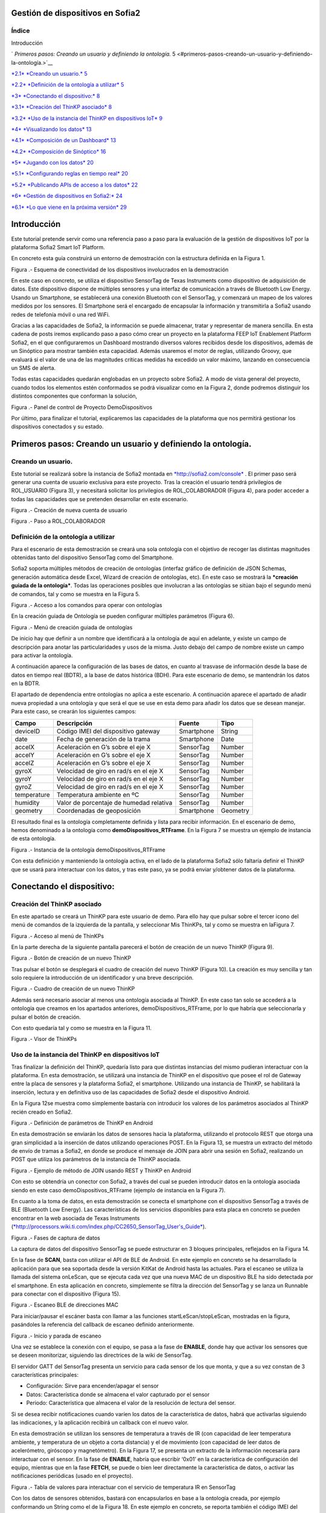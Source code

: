 .. figure::  ./../../images/logo_sofia2_grande.png
 :align:   center



    

Gestión de dispositivos en Sofia2
=================================



\ **Índice**
------------

Introducción

` *Primeros pasos: Creando un usuario y definiendo la ontología.* 5 <#primeros-pasos-creando-un-usuario-y-definiendo-la-ontología.>`__

`*2.1* *Creando un usuario.* 5 <#creando-un-usuario.>`__

`*2.2* *Definición de la ontología a utilizar* 5 <#definición-de-la-ontología-a-utilizar>`__

`*3* *Conectando el dispositivo:* 8 <#conectando-el-dispositivo>`__

`*3.1* *Creación del ThinKP asociado* 8 <#creación-del-thinkp-asociado>`__

`*3.2* *Uso de la instancia del ThinKP en dispositivos IoT* 9 <#uso-de-la-instancia-del-thinkp-en-dispositivos-iot>`__

`*4* *Visualizando los datos* 13 <#visualizando-los-datos>`__

`*4.1* *Composición de un Dashboard* 13 <#composición-de-un-dashboard>`__

`*4.2* *Composición de Sinóptico* 16 <#composición-de-sinóptico>`__

`*5* *Jugando con los datos* 20 <#jugando-con-los-datos>`__

`*5.1* *Configurando reglas en tiempo real* 20 <#configurando-reglas-en-tiempo-real>`__

`*5.2* *Publicando APIs de acceso a los datos* 22 <#publicando-apis-de-acceso-a-los-datos>`__

`*6* *Gestión de dispositivos en Sofia2:* 24 <#gestión-de-dispositivos-en-sofia2>`__

`*6.1* *Lo que viene en la próxima versión* 29 <#lo-que-viene-en-la-próxima-versión>`__

Introducción
============

Este tutorial pretende servir como una referencia paso a paso para la evaluación de la gestión de dispositivos IoT por la plataforma Sofia2 Smart IoT Platform.

En concreto esta guía construirá un entorno de demostración con la estructura definida en la Figura 1.

|image2|

Figura .- Esquema de conectividad de los dispositivos involucrados en la demostración

En este caso en concreto, se utiliza el dispositivo SensorTag de Texas Instruments como dispositivo de adquisición de datos. Este dispositivo dispone de múltiples sensores y una interfaz de comunicación a través de Bluetooth Low Energy. Usando un Smartphone, se establecerá una conexión Bluetooth con el SensorTag, y comenzará un mapeo de los valores medidos por los sensores. El Smartphone será el encargado de encapsular la información y transmitirla a Sofia2 usando redes de telefonía móvil o una red WiFi.

Gracias a las capacidades de Sofia2, la información se puede almacenar, tratar y representar de manera sencilla. En esta cadena de posts iremos explicando paso a paso cómo crear un proyecto en la plataforma FEEP IoT Enablement Platform Sofia2, en el que configuraremos un Dashboard mostrando diversos valores recibidos desde los dispositivos, además de un Sinóptico para mostrar también esta capacidad. Además usaremos el motor de reglas, utilizando Groovy, que evaluará si el valor de una de las magnitudes críticas medidas ha excedido un valor máximo, lanzando en consecuencia un SMS de alerta.

Todas estas capacidades quedarán englobadas en un proyecto sobre Sofia2. A modo de vista general del proyecto, cuando todos los elementos estén conformados se podrá visualizar como en la Figura 2, donde podremos distinguir los distintos componentes que conforman la solución,

|image3|\ 

Figura .- Panel de control de Proyecto DemoDispositivos

Por último, para finalizar el tutorial, explicaremos las capacidades de la plataforma que nos permitirá gestionar los dispositivos conectados y su estado.

Primeros pasos: Creando un usuario y definiendo la ontología.
=============================================================

Creando un usuario.
-------------------

Este tutorial se realizará sobre la instancia de Sofia2 montada en `*http://sofia2.com/console* <http://sofia2.com/console>`__ . El primer paso será generar una cuenta de usuario exclusiva para este proyecto. Tras la creación el usuario tendrá privilegios de ROL\_USUARIO (Figura 3), y necesitará solicitar los privilegios de ROL\_COLABORADOR (Figura 4), para poder acceder a todas las capacidades que se pretenden desarrollar en este escenario.

|image4|

Figura .- Creación de nueva cuenta de usuario

|image5|

Figura .- Paso a ROL\_COLABORADOR

Definición de la ontología a utilizar
-------------------------------------

Para el escenario de esta demostración se creará una sola ontología con el objetivo de recoger las distintas magnitudes obtenidas tanto del dispositivo SensorTag como del Smartphone.

Sofia2 soporta múltiples métodos de creación de ontologías (interfaz gráfico de definición de JSON Schemas, generación automática desde Excel, Wizard de creación de ontologías, etc). En este caso se mostrará la ***creación guiada de la ontología***. Todas las operaciones posibles que involucran a las ontologías se sitúan bajo el segundo menú de comandos, tal y como se muestra en la Figura 5.

|image6|

Figura .- Acceso a los comandos para operar con ontologías

En la creación guiada de Ontología se pueden configurar múltiples parámetros (Figura 6).

|image7|

Figura .- Menú de creación guiada de ontologías

De inicio hay que definir a un nombre que identificará a la ontología de aquí en adelante, y existe un campo de descripción para anotar las particularidades y usos de la misma. Justo debajo del campo de nombre existe un campo para activar la ontología.

A continuación aparece la configuración de las bases de datos, en cuanto al trasvase de información desde la base de datos en tiempo real (BDTR), a la base de datos histórica (BDH). Para este escenario de demo, se mantendrán los datos en la BDTR.

El apartado de dependencia entre ontologías no aplica a este escenario. A continuación aparece el apartado de añadir nueva propiedad a una ontología y que será el que se use en esta demo para añadir los datos que se desean manejar. Para este caso, se crearán los siguientes campos:

+---------------+-------------------------------------------+--------------+------------+
| **Campo**     | **Descripción**                           | **Fuente**   | **Tipo**   |
+===============+===========================================+==============+============+
| deviceID      | Código IMEI del dispositivo gateway       | Smartphone   | String     |
+---------------+-------------------------------------------+--------------+------------+
| date          | Fecha de generación de la trama           | Smartphone   | Date       |
+---------------+-------------------------------------------+--------------+------------+
| accelX        | Aceleración en G’s sobre el eje X         | SensorTag    | Number     |
+---------------+-------------------------------------------+--------------+------------+
| accelY        | Aceleración en G’s sobre el eje X         | SensorTag    | Number     |
+---------------+-------------------------------------------+--------------+------------+
| accelZ        | Aceleración en G’s sobre el eje X         | SensorTag    | Number     |
+---------------+-------------------------------------------+--------------+------------+
| gyroX         | Velocidad de giro en rad/s en el eje X    | SensorTag    | Number     |
+---------------+-------------------------------------------+--------------+------------+
| gyroY         | Velocidad de giro en rad/s en el eje X    | SensorTag    | Number     |
+---------------+-------------------------------------------+--------------+------------+
| gyroZ         | Velocidad de giro en rad/s en el eje X    | SensorTag    | Number     |
+---------------+-------------------------------------------+--------------+------------+
| temperature   | Temperatura ambiente en ºC                | SensorTag    | Number     |
+---------------+-------------------------------------------+--------------+------------+
| humidity      | Valor de porcentaje de humedad relativa   | SensorTag    | Number     |
+---------------+-------------------------------------------+--------------+------------+
| geometry      | Coordenadas de geoposición                | Smartphone   | Geometry   |
+---------------+-------------------------------------------+--------------+------------+

El resultado final es la ontología completamente definida y lista para recibir información. En el escenario de demo, hemos denominado a la ontología como **demoDispositivos\_RTFrame**. En la Figura 7 se muestra un ejemplo de instancia de esta ontología.

|image8|

Figura .- Instancia de la ontología demoDispositivos\_RTFrame

Con esta definición y manteniendo la ontología activa, en el lado de la plataforma Sofia2 sólo faltaría definir el ThinKP que se usará para interactuar con los datos, y tras este paso, ya se podrá enviar y/obtener datos de la plataforma.

Conectando el dispositivo: 
===========================

Creación del ThinKP asociado
----------------------------

En este apartado se creará un ThinKP para este usuario de demo. Para ello hay que pulsar sobre el tercer icono del menú de comandos de la izquierda de la pantalla, y seleccionar Mis ThinKPs, tal y como se muestra en laFigura 7.

|image9|

Figura .- Acceso al menú de ThinKPs

En la parte derecha de la siguiente pantalla parecerá el botón de creación de un nuevo ThinKP (Figura 9).

|image10|

Figura .- Botón de creación de un nuevo ThinKP

Tras pulsar el botón se desplegará el cuadro de creación del nuevo ThinKP (Figura 10). La creación es muy sencilla y tan solo requiere la introducción de un identificador y una breve descripción.

|image11|

Figura .- Cuadro de creación de un nuevo ThinKP

Además será necesario asociar al menos una ontología asociada al ThinKP. En este caso tan solo se accederá a la ontología que creamos en los apartados anteriores, demoDispositivos\_RTFrame, por lo que habría que seleccionarla y pulsar el botón de creación.

Con esto quedaría tal y como se muestra en la Figura 11.

|image12|

Figura .- Visor de ThinKPs

Uso de la instancia del ThinKP en dispositivos IoT
--------------------------------------------------

Tras finalizar la definición del ThinKP, quedaría listo para que distintas instancias del mismo pudieran interactuar con la plataforma. En esta demostración, se utilizará una instancia de ThinKP en el dispositivo que posee el rol de Gateway entre la placa de sensores y la plataforma Sofia2, el smartphone. Utilizando una instancia de ThinKP, se habilitará la inserción, lectura y en definitiva uso de las capacidades de Sofia2 desde el dispositivo Android.

En la Figura 12se muestra como simplemente bastaría con introducir los valores de los parámetros asociados al ThinKP recién creado en Sofia2.

|image13|

Figura .- Definición de parámetros de ThinKP en Android

En esta demostración se enviarán los datos de sensores hacia la plataforma, utilizando el protocolo REST que otorga una gran simplicidad a la inserción de datos utilizando operaciones POST. En la Figura 13, se muestra un extracto del método de envío de tramas a Sofia2, en donde se produce el mensaje de JOIN para abrir una sesión en Sofia2, realizando un POST que utiliza los parámetros de la instancia de ThinKP asociada.

|image14|

Figura .- Ejemplo de método de JOIN usando REST y ThinKP en Android

Con esto se obtendría un conector con Sofia2, a través del cual se pueden introducir datos en la ontología asociada siendo en este caso demoDispositivos\_RTFrame (ejemplo de instancia en la Figura 7).

En cuanto a la toma de datos, en esta demostración se conecta el smartphone con el dispositivo SensorTag a través de BLE (Bluetooth Low Energy). Las características de los servicios disponibles para esta placa en concreto se pueden encontrar en la web asociada de Texas Instruments (`*http://processors.wiki.ti.com/index.php/CC2650\_SensorTag\_User's\_Guide* <http://processors.wiki.ti.com/index.php/CC2650_SensorTag_User's_Guide>`__).

|image15|

Figura .- Fases de captura de datos

La captura de datos del dispositivo SensorTag se puede estructurar en 3 bloques principales, reflejados en la Figura 14.

En la fase de **SCAN**, basta con utilizar el API de BLE de Android. En este ejemplo en concreto se ha desarrollado la aplicación para que sea soportada desde la versión KitKat de Android hasta las actuales. Para el escaneo se utiliza la llamada del sistema onLeScan, que se ejecuta cada vez que una nueva MAC de un dispositivo BLE ha sido detectada por el smartphone. En esta aplicación en concreto, simplemente se filtra la dirección del SensorTag y se lanza un Runnable para conectar con el dispositivo (Figura 15).

|image16|

Figura .- Escaneo BLE de direcciones MAC

Para iniciar/pausar el escáner basta con llamar a las funciones startLeScan/stopLeScan, mostradas en la figura, pasándoles la referencia del callback de escaneo definido anteriormente.

|image17|

Figura .- Inicio y parada de escaneo

Una vez se establece la conexión con el equipo, se pasa a la fase de **ENABLE**, donde hay que activar los sensores que se deseen monitorizar, siguiendo las directrices de la wiki de SensorTag.

El servidor GATT del SensorTag presenta un servicio para cada sensor de los que monta, y que a su vez constan de 3 características principales:

-  Configuración: Sirve para encender/apagar el sensor

-  Datos: Característica donde se almacena el valor capturado por el sensor

-  Periodo: Característica que almacena el valor de la resolución de lectura del sensor.

Si se desea recibir notificaciones cuando varíen los datos de la característica de datos, habrá que activarlas siguiendo las indicaciones, y la aplicación recibirá un callback con el nuevo valor.

En esta demostración se utilizan los sensores de temperatura a través de IR (con capacidad de leer temperatura ambiente, y temperatura de un objeto a corta distancia) y el de movimiento (con capacidad de leer datos de acelerómetro, giróscopo y magnetómetro). En la Figura 17, se presenta un extracto de la información necesaria para interactuar con el sensor. En la fase de **ENABLE**, habría que escribir ‘0x01’ en la característica de configuración del equipo, mientras que en la fase **FETCH**, se puede o bien leer directamente la característica de datos, o activar las notificaciones periódicas (usado en el proyecto).

|image18|

Figura .- Tabla de valores para interactuar con el servicio de temperatura IR en SensorTag

Con los datos de sensores obtenidos, bastará con encapsularlos en base a la ontología creada, por ejemplo conformando un String como el de la Figura 18. En este ejemplo en concreto, se reporta también el código IMEI del dispositivo móvil a modo de indicador, y se añade la localización por GPS del smartphone para geo-localizar las medidas.

|image19|

Figura .- Ejemplo de construcción de trama en Android

Visualizando los datos
======================

Una vez realizados el diseño y la configuración de la ontología, en conjunto con la integración de los dispositivos IoT con Sofia2, dispondremos en la plataforma de todos estos datos, que se podrán utilizar de diversas maneras. Por ejemplo, representándola en tiempo real en un dashboard o un sinóptico, o procesándola mediante el motor de reglas.

El uso de estas dos capacidades de Sofia2 será lo que describamos en este apartado.

Composición de un Dashboard
---------------------------

Sofia2 tiene la capacidad de configurar gadgets y dashboards sobre la información disponible. Para ello accederemos al menú de Visualización, submenú de Gadgets tal y como aparece en la Figura 19.

|image20|

Figura .- Menú de creación de Gadgets en Sofia2

Para nuestro ejemplo, crearemos un par de gadgets de valor simple, para visualizar los datos de temperatura del sensor, y un par de gadgets de columna, para visualizar los ejes x, y y z del giroscopio y el acelerómetro de los sensores de nuestro SensorTag.

Para cualquiera de los dos casos, lo primero que tenemos que hacer es dar un nombre al gadget y seleccionar nuestro ThinKP, que nos dará visibilidad a la conexión con la ontología que hayamos configurado.

|image21|

Figura .- Selección de ThinKP a representar

Una vez seleccionado el ThinKP (Figura 20), tendremos dos opciones para obtener los datos:

-  Obtener los datos en directo: Esto es, el gadget se mantendrá suscrito a la ontología, actualizando el valor representado en el mismo momento en que un nuevo valor de ésta entra en el repositorio (Figura 21).

-  Obtener datos por query: Definiremos un intervalo de tiempo para el refresco del gadget, transcurrido el cual se lanzará la consulta que definamos contra la base de datos en tiempo real o bien contra la base de datos histórica.

    En el caso de los valores simples, elegiremos la segunda opción, lanzando cada 20 segundos la siguiente query a la base BDTR (que nos devuelve el último registro insertado en la ontología):

    **db.demoDispositivos\_RTFrame.find().sort({'demoDispositivos\_RTFrame.date':1}).sort({'contextData.timestamp':-1})**

    |image22|

Figura .- Obtención de datos en directo para representar en Gadget

Con los datos seleccionados en nuestro gadget, solo necesitaremos seleccionar cuál de los campos de la instancia de ontología recuperada queremos representar, asignarle un nombre en la gráfica y opcionalmente una transformación del dato recuperado de la ontología, tal y como se muestra en la Figura 22.

|image23|

Figura .- Selección/Definición de magnitudes a representar

Con todos estos pasos, queda seleccionar un token de seguridad de los disponibles en el ThinKP y guardar el gadget creado (Figura 23).

|image24|

Figura .- Token de seguridad

Ya con el conjunto de gadgets creados, podremos componer nuestro dashboard de una manera sencilla, accediendo al menú de visualización, submenú dashboards,

Primero configuraremos el estilo general, icono, tipo de menú y crearemos una primera página, como se muestra en la Figura 24

|image25|

Figura .- Creación de página de Dashboard

Accediendo a la nueva página recién creada del dashboard, podremos añadir los gadgets creados, y arrastrarlos al área donde queramos que se visualice. Nuestro dashboard para este tutorial es el que aparece en la Figura 25.

|image26|

Figura .- Aspecto final de Dashboard

Composición de Sinóptico
------------------------

Sofia2 contiene un módulo Scada que permite la creación y configuración de sinópticos. Para nuestro ejemplo, se creará un sinóptico sencillo que permite visualizar la actualización de datos en tiempo real.

Para comenzar, se deberá acceder al menú de Visualización y al submenú Sinópticos Sofia2 (Figura 26)

|image27|

Figura .- Menú de Sinópticos Sofia2

A continuación, teniendo en cuenta los atributos de la ontología creada que se quieren mostrar en el sinóptico, se definirán los tags asociados (Figura 27) de la siguiente forma:

-  En el apartado ***Mis tags***, se seleccionará ***Crear Tag***.

-  Se añadirá el nombre o identificación que se quiera dar al tag.

-  Se seleccionará el tipo que tomará el tag. En este caso todos los atributos serán de tipo ***Number***.

|image28|

Figura .- Wizard de creación de Tags

|image29|

Figura .- Visualización de Tags

Una vez definidos, los tags aparecerán como en el ejemplo de la Figura 28. Tras concluir esta definición de tags, se volverá a la pantalla de Visualización de sinópticos y en el apartado Mis sinópticos se seleccionará Crear sinóptico.

Para añadir imágenes o archivos svg se deberá acceder al menú y seleccionar Importar archivo svg tal y como se ve en la Figura 29

|image30|

Figura .- Importación de imágenes para sinóptico

Para añadir texto y etiquetas para los valores de los atributos, se deberá ir al menú lateral izquierdo y se seleccionará la opción de Insertar texto, insertando uno a uno todos los elementos de texto que se deseen (Figura 30).

|image31|

Figura .- Edición de mensajes de texto en sinópticos

A continuación se añadirán las etiquetas para la visualización de los atributos de la ontología que se quieren mostrar. Para cada una se creará un elemento de texto con un asterisco, y después se seleccionará en el menú superior la clase de tag que se quiere mostrar, para este ejemplo todos serán de clase label (Figura 31)

|image32|

Figura .- Adición de etiquetas

Una vez seleccionada la clase se seleccionará el botón de ***tag properties*** para asignar el tag que va a asociar a ese elemento (Figura 32)

|image33|\ |image34|

Figura .- Asignación de tags

Para cada elemento de texto de tipo ***label***, se deberá seleccionar el ***tag*** asociado, temperature, acceIX,.. De tal forma que el sinóptico creado se visualizará como en la Figura 33

|image35|

Figura .- Aspecto final de sinóptico

El módulo Scada contiene una ontología (TagMeasures\_demoDispositivos), un Thinkp (KpScada\_demoDispositivos) y un script (ScadaScript\_demoDispositivos) asociados a los sinópticos. Estos elementos son los que permiten la visualización de los datos en tiempo real (Figura 34).

|image36|

Figura .- Sinóptico mostrando datos en tiempo real

Para este caso se creará un script (Figura 35 que lo que haga sea insertar una instancia en la ontología TagMeasures\_demoDispositivos cada vez que se inserte en la ontología demoDispositivos\_RTFrame. Para la generación del script se deberán tener en cuenta únicamente los campos tagId (que se corresponderá con la identificación del tag) y measure (que se corresponderá con el valor que toma el tag) de la ontología TagMeasures\_demoDispositivos. De tal forma que por cada atributo que se quiera mostrar, se insertará una instancia en la ontología del sinóptico.

|image37|

Figura .- Ejemplo del script utilizado

Para más detalle sobre la composición de un sinóptico se pueden visitar los siguientes enlaces:

`*https://about.sofia2.com/2016/03/29/version-inicial-del-modulo-sofia2-scada/* <https://about.sofia2.com/2016/03/29/version-inicial-del-modulo-sofia2-scada/>`__

`*https://www.youtube.com/watch?v=IYbPyUu9DFc* <https://www.youtube.com/watch?v=IYbPyUu9DFc>`__

Jugando con los datos
=====================

Continuando en la línea del tutorial, si en los apartados anteriores veíamos simplemente como representarlos, tal cual o bajo alguna transformación, de diversas maneras según el uso del dato, en este apartado vamos a configurar una regla, que se ejecutará por cada dato recibido, y vamos a configurar un API para ofrecer una interfaz de acceso a los datos de una manera controlada.

Configurando reglas en tiempo real
----------------------------------

En el contexto de nuestra prueba, que consiste en recibir datos de los sensores configurados en un beacon, vamos a controlar que uno de los valores no excede de un valor, y en caso de que esto ocurra, mandaremos un SMS al teléfono del administrador.

Para ello, vamos crear una regla de ontología, que se ejecutará por cada dato que se inserte en nuestra ontología ***demoDispositivos\_RTFrame.** Esta opción la podemos encontrar en el menú **Reglas,** submenú **Wizard de Creación de Reglas (***\ Figura 36\ ***)***

|image38|

Figura .- Menú de creación de Scripts

Una vez seleccionados los campos de nombre, timeout (valor obligatorio), Tipo de regla (Ontología), ontología a la que queremos asociar la ejecución del código (en nuestro caso, demoDispositivos\_RTFrame), y lenguaje (en nuestro ejemplo seleccionaremos groovy), podemos comenzar a introducir el código.

Para facilitar la estructura del código, localizaremos la condición de la regla en la sección **IF**, que en caso de devolver un **true,** continuará ejecutando la sección escrita en la pestaña **THEN,** y en caso opuesto, ejecutará la sección codificada en la pestaña **ELSE.** La pestaña **ERROR** contendrá el código para la gestión de los errores de ejecución del script.

|image39|

Figura .- Ejemplo de Script utilizado en este tutorial

En nuestro caso, codificaremos las secciones **IF** y **THEN.** (Figura 37)

**En la sección IF** (podéis ver el código en la imagen anterior), se importan las librerías a utilizar, se declaran las variables de instancia de nuestro ThinKp, y su token, cargamos la ontología en la variable ontologyJson, y evaluamos el valor de humedad (si es superior a 30, la evaluación devolverá un true, y el script continuará ejecutando el código de la pestaña THEN)

**En la sección THEN** Figura 38utilizaremos un proveedor de SMS para enviar un mensaje indicando la alerta del dispositivo. A través de una conexión httpGET

|image40|

Figura .- Sección THEN del script

Así de simple. Una vez guardado y activado el script, éste se ejecutará por cada dato insertado o modificado en la ontología.

Si vas a jugar con scripting en Sofia2, te interesará saber los siguientes **trucos:**

-  Con el cursor en la sección de edición de scripts, pulsa F11 para conseguir que se amplíe a toda la pantalla y así tendrás más espacio para escribir.

-  Para verificar si la ejecución del script ha sido correcta, o detalles de cualquier error de ejecución, puedes ir al menú **Herramientas,** submenú **visualización de estado de procesos,** y verás toda la información necesaria para poner en marcha tu script.

Publicando APIs de acceso a los datos
-------------------------------------

Ahora vamos a definir interfaces sobre los datos que estamos gestionando. Para ello, una de las opciones disponibles es la configuración de servicios REST a través del API Manager de Sofia2, que nos permitirá definir operaciones de lectura, escritura (*POST*), actualización (*PUT*), borrado (*DELETE*) búsqueda básica o búsquedas avanzadas (*GET).*

Para crear un conjunto de operaciones sobre la ontología *demoDispositivos\_RTFrame* que estamos usando en este ejemplo, accederemos al menú ‘Mis APIS’, opción ‘Crear API’ (Figura 39)

|image41|

Figura .- Menú de creación de APIs

Por defecto, el formulario propone la configuración de un `*API externa* <https://about.sofia2.com/2014/09/08/nueva-version-api-manager-registro-apis-externas/>`__. En nuestro ejemplo, desmarcaremos esta opción, para poder seleccionar la ontología *demoDispositivos\_RTFrame* en el combo, y esta acción nos propondrá un nombre para el API (*demoDispositivos\_RTFramees,* que podremos actualizar a lo que prefiramos)

Para habilitar cada una de las operaciones disponibles (GET, POST, PUT, DELETE…), solo tendremos que seleccionarlas en el listado, y añadirle una descripción. En nuestro caso, haremos un ejemplo sencillo de la operación CUSTOM QUERY (Figura 40)

|image42|

Figura .- Definición de la operación Custom query

Donde la invocación al método ‘ultimoDato’, lanzará la query:

db.demoDispositivos\_RTFrame.find().sort({\\'demoDispositivos\_RTFrame.date\\':1}).sort({\\'contextData.timestamp\\':-1})

Devolviendo el último dato insertado en la ontología.

Para información más detallada de todas las posibilidades del API Manager en Sofia2, os recomentamos que visitéis los siguientes post del Blog:

-  `*https://about.sofia2.com/2015/11/12/nuevo-ciclo-de-vida-en-api-manager/* <https://about.sofia2.com/2015/11/12/nuevo-ciclo-de-vida-en-api-manager/>`__

-  `*https://about.sofia2.com/2015/06/29/api-manager-metodos-custom-query/* <https://about.sofia2.com/2015/06/29/api-manager-metodos-custom-query/>`__

-  `*https://about.sofia2.com/2015/11/20/control-throtling-en-api-manager/* <https://about.sofia2.com/2015/11/20/control-throtling-en-api-manager/>`__

-  `*https://about.sofia2.com/2015/11/25/api-manager-clonado-de-apis/* <https://about.sofia2.com/2015/11/25/api-manager-clonado-de-apis/>`__

Gestión de dispositivos en Sofia2
=================================

La gestión de los dispositivos conectados es una de las 10 tecnologías más relevantes en el ámbito IoT para los próximos años, según la estimación de Gartner (Figura 41)

|image43|

Figura .- IoT Device Management como tecnología relevante en el mundo IoT

En este apartado, y a modo de compendio de todas las capacidades presentadas anteriormente, se encarga de presentar las capacidades actuales y futuras de gestión de dispositivos por parte de Sofia2.

Antes de entrar en materia, un breve repaso de los conceptos que manejamos en Sofia2 para la configuración de las conexiones IoT:

-  **Spaces (Proyectos):** Un Space (Proyecto Sofia2) representa un entorno colaborativo virtual donde los usuarios pueden crear sus aplicaciones, por ejemplo creando Things, modelando sus entidades, aplicando algoritmos o creando visualizaciones.

-  **Ontología (Entities):** Una Entity (Ontología en terminología Sofia2 / **Thintology**) representa el Modelo de Dominio que maneja una Thing.

   -  Las Ontologías se representan en JSON y pueden representar un modelo básico (como si fuera una Tabla) o un modelo complejo con relaciones (como si tuviésemos un conjunto de tablas relacionadas).

   -  Cuando un Dispositivo (Thing) envía una medida hablamos de **instology**  (Instancia de Ontología).

   -  Las Entities pueden crearse de diversas formas: visualmente en un diagrama de clases UML, a través de un esquema JSON o XML, campo a campo o a partir de un CSV/XLS.

-  **ThinKP:** Una ThinKP (en terminología Sofia2 hablamos de KP: Knowledge Processor o de ThinKP) representa a cada uno de los elementos que interactúan con la plataforma, bien publicando, bien consumiendo información.

   -  Una Thing puede representar desde un dispositivo sencillo (un Arduino o un iBeacon) a un Gateway (una Raspberry) o un Sistema Empresarial (Backend Java u otro).

   -  Una Thing puede manejar una o varias Entities (ontologías).

   -  Una Thing al ponerse en ejecución crea una **instathing** (Instancia de KP), asociado a una Thing pueden crearse varias Instancias.

   -  Todas las comunicaciones con Sofia2 están securizadas, En el caso de las comunicaciones desde una instathing a la plataforma, tendremos un **token** de autenticación que garantizará que la thing conectada está registrada y autorizada para hacer la operación.

-  **Asset (Think Type):** Un Asset me permite definir las características estáticas de una Thing. Puede usarse para definir tipos de dispositivos (p. e. farolas en una ciudad o motores en una planta) o hacer una gestión de activos.

Desde el menú ThinKPs SOFIA2, submenú ***‘Mis ThinKPs’*** podremos gestionar el alta, modificación y eliminación de los ThinKPs, sus tokens y las instancias de cada uno de ellos (Figura 42)

|image44|

Figura .- Concepto de ThinKP y gestión de los mismos

Con esta configuración, podremos comunicar nuestras “things” con la plataforma, siguiendo el protocolo SSAP (Figura 43)

|image45|

Figura .- Mensajes SSAP

Para ello, Sofia2 provee una serie de APIs de desarrollo (disponibles en nuestra web), de tal manera que esta comunicación se pueda implementar tanto en distintos lenguajes de programación, como en distintos protocolos de comunicación (MQTT, rest, websockets…) (Figura 44)

|image46|

Figura .- Elenco de APIs de ThinKPs, multi-plataforma y multi-lenguaje

Una vez puesto en marcha nuestro proyecto, podremos controlar la actividad de nuestras conexiones desde varios puntos de vista:

**KPs Activos**

Desde el menú ThinKP Sofia2, submenú ‘\ ***ThinKPs conectados’*** (Figura 45) podremos visualizar las conexiones activas, junto con sus datos (identificación, sessionKey y fecha de activación)

|image47|

Figura .- Menú ThinKPs conectados

**Gestión de conexiones**

Por otra parte, desde el menú de Administración, submenú ‘\ ***Gestión de Conexiones***\ ’, podremos visualizar las conexiones tanto desde el punto de vista físico como lógico, pudiendo hacer búsquedas, y cerrar conexiones o incluso bloquear clientes específicos, tal y como se muestra en la Figura 46.

|image48|

Figura .- Gestor de conexiones

**Gestión de Configuraciones SW**

Además, podremos controlar las versiones de los clientes desplegados en nuestros things, y su configuración, mediante la gestión de configuraciones, donde podremos asociar SW y parámetros de configuración a nuestros ThinKPs o a instancias de ThinKPs. (Figura 47)

De esta manera, si queremos actualizar la versión del SW con la que se conectan nuestros things, actualizaremos la configuración de SW asignada, y la próxima vez que el dispositivo compruebe la versión de SW, se le informará que hay una nueva versión, pudiendo lanzar la descarga y actualización en cliente de manera automática.

Esta funcionalidad es muy útil en escenarios en que tenemos cientos de dispositivos conectados a nuestra plataforma (por ejemplo, una smartCity, o una fábrica), y queremos hacer actualizaciones remotas de todos ellos.

|image49|

Figura .- Gestor/Configurador de versiones de SW

**Gestión de assets**

A todas estas capacidades, y como funcionalidad adicional, podemos añadir la gestión de los assets (los elementos del mundo real conectados a través de nuestros ThinKPs), con funcionalidades como la geolocalización de cada uno de ellos, categorización y gestión de sus propiedades (Figura 48).

|image50|

Figura .- Gestión de assets

En resumen, Sofia2 cuenta con un completo conjunto de funcionalidades para dar cobertura a las necesidades de gestión de los dispositivos conectados, tanto para controlar su actividad como para asegurar su correcta configuración.

 Lo que viene en la próxima versión
-----------------------------------

En cualquier caso, y siguiendo nuestro espíritu de mejora continua, estamos preparando novedades en las próximas versiones. Entre otras, estamos trabajando en una **gestión avanzada de dispositivos (ThinKPs)** que permitirá:

-  Obtener una visión centralizada del estado de todos los dispositivos y componentes conectados a la plataforma (desde sus distintas configuraciones, localización, mensajes y errores producidos hasta el estado de sus componentes HW). Para ello se incorporarán nuevos tipos de mensaje de comunicación:

   -  Error

   -  Logs

   -  Location

   -  Status

-  Comunicación y actuación directas desde la plataforma con cualquiera de los thinKP conectados, para obtener información y efectuar operaciones remotas.

-  Control de todas las funcionalidades (las nuevas y las ya existentes) desde un único punto de la consola, para lo que se reestructurará en una única pantalla, con las siguientes pestañas (incluimos los drafts conceptuales!):

 

**Gestión de ThinKPs:** Para la gestión de los thinKPs: Visualización, búsqueda, modificación y borrado.

|image51|

Figura .- Draft de gestión de ThinKP

**Tipo de ThinKPs:** Para la gestión de lo que ahora se presenta como assets. Podremos buscar y gestionar toda esta información relacionándola con los thinKPs.Figura 50

|image52|

Figura .- Asociación por categorías

**Logs:** La plataforma recibirá todas las trazas que se consideren relevantes desde cada uno de los dispositivos, permitiendo tener un único punto centralizado de control de logs de todos los thinKPs integrados, con distintos criterios de búsqueda. (Figura 51)

|image53|

Figura .- Ventana de Logs

**Error y estado:** Igualmente, tendremos un único punto desde el que controlar y buscar todos los mensajes de error identificados en los dispositivos. Figura 52

|image54|

Figura .- Ventana de monitorización de errores

Igualmente para el estado de cada ThinKP conectada. (Figura 53)

|image55|

Figura .- Ventana de estado actual

**Lanzar acciones:** Por último, podremos lanzar acciones sobre uno o varios dispositivos a la vez (búsqueda y multiselección), tales como actualizar el estado del dispositivo o hacer un reinicio en remoto. (Figura 54)

|image56|

Figura .- Ventana de acción remota

|image57|

.. |image0| image:: ./media/image1.png
   :width: 1.96491in
   :height: 0.90571in
.. |image1| image:: ./media/image2.jpg
   :width: 8.40207in
   :height: 7.60674in
.. |image2| image:: ./media/image3.emf
   :width: 6.69236in
   :height: 2.13959in
.. |image3| image:: ./media/image4.png
   :width: 5.93194in
   :height: 5.51528in
.. |image4| image:: ./media/image5.png
   :width: 4.29167in
   :height: 2.34517in
.. |image5| image:: ./media/image6.png
   :width: 6.68750in
   :height: 2.01042in
.. |image6| image:: ./media/image7.png
   :width: 2.90625in
   :height: 2.04867in
.. |image7| image:: ./media/image8.png
   :width: 6.57255in
   :height: 4.87310in
.. |image8| image:: ./media/image9.png
   :width: 2.91823in
   :height: 3.75925in
.. |image9| image:: ./media/image10.png
   :width: 2.80208in
   :height: 2.30208in
.. |image10| image:: ./media/image11.png
   :width: 1.45833in
   :height: 0.52083in
.. |image11| image:: ./media/image12.png
   :width: 6.68750in
   :height: 2.64583in
.. |image12| image:: ./media/image13.png
   :width: 6.68750in
   :height: 4.18750in
.. |image13| image:: ./media/image14.png
   :width: 6.58333in
   :height: 0.73958in
.. |image14| image:: ./media/image15.png
   :width: 6.68750in
   :height: 3.71875in
.. |image15| image:: ./media/image16.emf
   :width: 4.18750in
   :height: 2.70997in
.. |image16| image:: ./media/image17.png
   :width: 6.68750in
   :height: 2.07292in
.. |image17| image:: ./media/image18.png
   :width: 4.48958in
   :height: 3.45833in
.. |image18| image:: ./media/image19.png
   :width: 6.68750in
   :height: 1.76042in
.. |image19| image:: ./media/image20.png
   :width: 6.68750in
   :height: 3.07292in
.. |image20| image:: ./media/image21.tmp
   :width: 5.29167in
   :height: 3.12099in
.. |image21| image:: ./media/image22.png
   :width: 3.47917in
   :height: 0.75000in
.. |image22| image:: ./media/image23.png
   :width: 5.61458in
   :height: 1.63174in
.. |image23| image:: ./media/image24.png
   :width: 4.88542in
   :height: 1.46709in
.. |image24| image:: ./media/image25.png
   :width: 4.09463in
   :height: 1.34375in
.. |image25| image:: ./media/image26.png
   :width: 4.23958in
   :height: 2.51045in
.. |image26| image:: ./media/image27.png
   :width: 6.07292in
   :height: 2.77083in
.. |image27| image:: ./media/image28.png
   :width: 5.76042in
   :height: 2.35417in
.. |image28| image:: ./media/image29.png
   :width: 5.29167in
   :height: 1.97940in
.. |image29| image:: ./media/image30.png
   :width: 5.43750in
   :height: 2.11798in
.. |image30| image:: ./media/image31.png
   :width: 4.32292in
   :height: 2.85417in
.. |image31| image:: ./media/image32.png
   :width: 4.35417in
   :height: 2.81250in
.. |image32| image:: ./media/image33.png
   :width: 4.32292in
   :height: 0.68750in
.. |image33| image:: ./media/image34.png
   :width: 4.29167in
   :height: 0.38542in
.. |image34| image:: ./media/image35.png
   :width: 1.48958in
   :height: 1.39583in
.. |image35| image:: ./media/image36.png
   :width: 4.39583in
   :height: 2.03125in
.. |image36| image:: ./media/image37.png
   :width: 4.35417in
   :height: 2.07292in
.. |image37| image:: ./media/image38.png
   :width: 5.91667in
   :height: 2.73958in
.. |image38| image:: ./media/image39.png
   :width: 5.84375in
   :height: 3.20634in
.. |image39| image:: ./media/image40.png
   :width: 6.64583in
   :height: 2.87218in
.. |image40| image:: ./media/image41.png
   :width: 6.64583in
   :height: 2.83063in
.. |image41| image:: ./media/image42.png
   :width: 5.80208in
   :height: 2.43077in
.. |image42| image:: ./media/image43.png
   :width: 4.43750in
   :height: 3.13538in
.. |image43| image:: ./media/image44.jpeg
   :width: 3.97917in
   :height: 3.01042in
.. |image44| image:: ./media/image45.png
   :width: 6.69236in
   :height: 3.04336in
.. |image45| image:: ./media/image46.png
   :width: 4.51042in
   :height: 1.56250in
.. |image46| image:: ./media/image47.jpeg
   :width: 4.04167in
   :height: 2.48958in
.. |image47| image:: ./media/image48.jpeg
   :width: 5.90625in
   :height: 2.31250in
.. |image48| image:: ./media/image49.jpeg
   :width: 4.52083in
   :height: 4.37500in
.. |image49| image:: ./media/image50.png
   :width: 3.95833in
   :height: 5.78125in
.. |image50| image:: ./media/image51.jpeg
   :width: 4.97917in
   :height: 2.27083in
.. |image51| image:: ./media/image52.png
   :width: 5.73958in
   :height: 3.00000in
.. |image52| image:: ./media/image53.png
   :width: 5.84375in
   :height: 3.04167in
.. |image53| image:: ./media/image54.png
   :width: 6.00000in
   :height: 3.14583in
.. |image54| image:: ./media/image55.png
   :width: 6.00000in
   :height: 3.14583in
.. |image55| image:: ./media/image56.png
   :width: 6.35417in
   :height: 3.32292in
.. |image56| image:: ./media/image57.png
   :width: 6.35417in
   :height: 3.57292in
.. |image57| image:: ./media/image58.jpg
   :width: 3.96492in
   :height: 0.88611in
